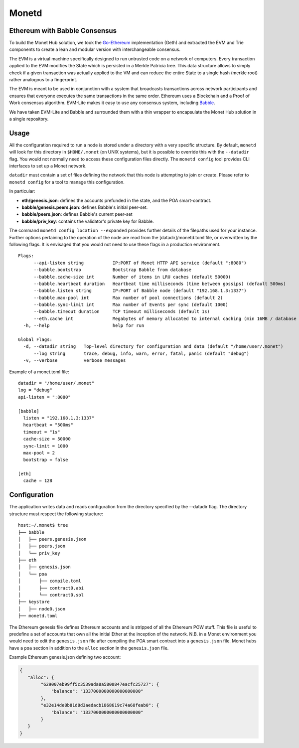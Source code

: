 .. _monetd_rst:

Monetd
======

Ethereum with Babble Consensus
------------------------------

To build the Monet Hub solution, we took the
`Go-Ethereum <https://github.com/ethereum/go-ethereum>`__ implementation (Geth) 
and extracted the EVM and Trie components to create a lean and modular version 
with interchangeable consensus.

The EVM is a virtual machine specifically designed to run untrusted code on a 
network of computers. Every transaction applied to the EVM modifies the State 
which is persisted in a Merkle Patricia tree. This data structure allows to 
simply check if a given transaction was actually applied to the VM and can 
reduce the entire State to a single hash (merkle root) rather analogous to a 
fingerprint.

The EVM is meant to be used in conjunction with a system that broadcasts 
transactions across network participants and ensures that everyone executes the
same transactions in the same order. Ethereum uses a Blockchain and a Proof of
Work consensus algorithm. EVM-Lite makes it easy to use any consensus system,
including `Babble <https://github.com/mosaicnetworks/babble>`__.

We have taken EVM-Lite and Babble and surrounded them with a thin wrapper to
encapsulate the Monet Hub solution in a single repository.

Usage
-----

All the configuration required to run a node is stored under a directory with a
very specific structure. By default, ``monetd`` will look for this directory in
``$HOME/.monet`` (on UNIX systems), but it is possible to override this with the
``--datadir`` flag. You would not normally need to access these configuration
files directly. The ``monetd config`` tool provides CLI interfaces to set up a
Monet network.

``datadir`` must contain a set of files defining the network that this node is
attempting to join or create. Please refer to ``monetd config`` for a tool to
manage this configuration.

In particular:

-  **eth/genesis.json**: defines the accounts prefunded in the state, and the 
   POA smart-contract.
-  **babble/genesis.peers.json**: defines Babble's initial peer-set.
-  **babble/peers.json**: defines Babble's current peer-set
-  **babble/priv\_key**: contains the validator's private key for Babble.

The command ``monetd config location --expanded`` provides further details of
the filepaths used for your instance. Further options pertaining to the 
operation of the node are read from the [datadir]/monetd.toml file, or 
overwritten by the following flags. It is envisaged that you would not need to 
use these flags in a production environment.

::

  Flags:
        --api-listen string           IP:PORT of Monet HTTP API service (default ":8080")
        --babble.bootstrap            Bootstrap Babble from database
        --babble.cache-size int       Number of items in LRU caches (default 50000)
        --babble.heartbeat duration   Heartbeat time milliseconds (time between gossips) (default 500ms)
        --babble.listen string        IP:PORT of Babble node (default "192.168.1.3:1337")
        --babble.max-pool int         Max number of pool connections (default 2)
        --babble.sync-limit int       Max number of Events per sync (default 1000)
        --babble.timeout duration     TCP timeout milliseconds (default 1s)
        --eth.cache int               Megabytes of memory allocated to internal caching (min 16MB / database forced) (default 128)
    -h, --help                        help for run

  Global Flags:
    -d, --datadir string   Top-level directory for configuration and data (default "/home/user/.monet")
        --log string       trace, debug, info, warn, error, fatal, panic (default "debug")
    -v, --verbose          verbose messages

Example of a monet.toml file:

::

  datadir = "/home/user/.monet"
  log = "debug"
  api-listen = ":8080"
  
  [babble]
    listen = "192.168.1.3:1337"
    heartbeat = "500ms"
    timeout = "1s"
    cache-size = 50000
    sync-limit = 1000
    max-pool = 2
    bootstrap = false
  
  [eth]
    cache = 128

Configuration
-------------

The application writes data and reads configuration from the directory specified
by the --datadir flag. The directory structure must respect the following
stucture:

::

    host:~/.monet$ tree
    ├── babble
    │   ├── peers.genesis.json
    │   ├── peers.json
    │   └── priv_key
    ├── eth
    │   ├── genesis.json
    │   └── poa
    │       ├── compile.toml
    │       ├── contract0.abi
    │       └── contract0.sol
    ├── keystore
    │   ├── node0.json
    ├── monetd.toml


The Ethereum genesis file defines Ethereum accounts and is stripped of all the
Ethereum POW stuff. This file is useful to predefine a set of accounts that own
all the initial Ether at the inception of the network. N.B. in a Monet 
environment you would need to edit the ``genesis.json`` file after compiling the
POA smart contract into a ``genesis.json`` file. Monet hubs have a ``poa``
section in addition to the ``alloc`` section in the ``genesis.json`` file.

Example Ethereum genesis.json defining two account:

.. code:: json

    {
       "alloc": {
            "629007eb99ff5c3539ada8a5800847eacfc25727": {
                "balance": "1337000000000000000000"
            },
            "e32e14de8b81d8d3aedacb1868619c74a68feab0": {
                "balance": "1337000000000000000000"
            }
       }
    }
